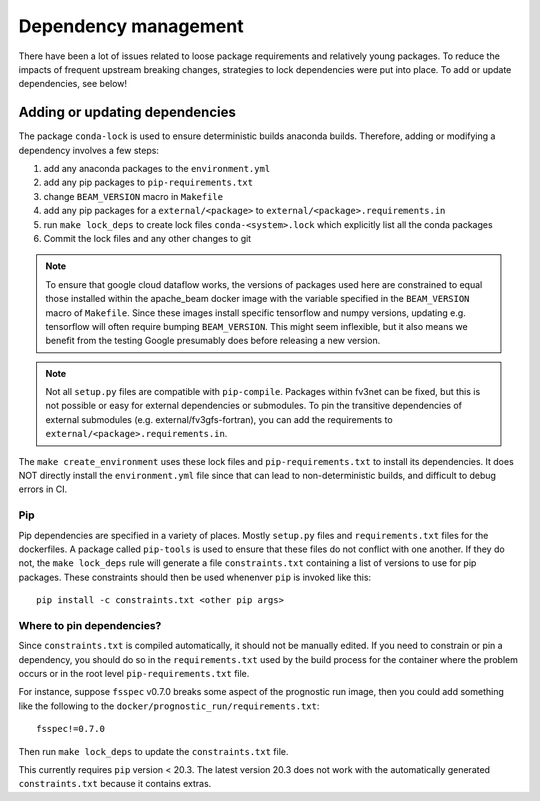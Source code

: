 .. _dependency_management:

Dependency management
=====================

There have been a lot of issues related to loose package requirements
and relatively young packages.  To reduce the impacts of frequent
upstream breaking changes, strategies to lock dependencies were put into
place.  To add or update dependencies, see below!

Adding or updating dependencies
-------------------------------

The package ``conda-lock`` is used to ensure deterministic builds anaconda
builds. Therefore, adding or modifying a dependency involves a few steps:

#. add any anaconda packages to the ``environment.yml``
#. add any pip packages to ``pip-requirements.txt``
#. change ``BEAM_VERSION`` macro in ``Makefile``
#. add any pip packages for a ``external/<package>`` to ``external/<package>.requirements.in``
#. run ``make lock_deps`` to create lock files ``conda-<system>.lock``
   which explicitly list all the conda packages
#. Commit the lock files and any other changes to git

..  note::

    To ensure that google cloud dataflow works, the versions of packages used
    here are constrained to equal those installed within the apache_beam docker
    image with the variable specified in the ``BEAM_VERSION`` macro of
    ``Makefile``. Since these images install specific tensorflow and numpy
    versions, updating e.g. tensorflow will often require bumping
    ``BEAM_VERSION``.  This might seem inflexible, but it also means we benefit
    from the testing Google presumably does before releasing a new version.

..  note::

    Not all ``setup.py`` files are compatible with ``pip-compile``. Packages
    within fv3net can be fixed, but this is not possible or easy for external
    dependencies or submodules. To pin the transitive dependencies of external
    submodules (e.g. external/fv3gfs-fortran), you can add the requirements to
    ``external/<package>.requirements.in``.

The ``make create_environment`` uses these lock files and
``pip-requirements.txt`` to install its dependencies. It does NOT directly
install the ``environment.yml`` file since that can lead to non-deterministic
builds, and difficult to debug errors in CI.

Pip
^^^

Pip dependencies are specified in a variety of places. Mostly ``setup.py``
files and ``requirements.txt`` files for the dockerfiles. A package called
``pip-tools`` is used to ensure that these files do not conflict with one
another. If they do not, the ``make lock_deps`` rule will generate a file
``constraints.txt`` containing a list of versions to use for pip packages.
These constraints should then be used whenenver ``pip`` is invoked like this::

    pip install -c constraints.txt <other pip args>

Where to pin dependencies?
^^^^^^^^^^^^^^^^^^^^^^^^^^

Since ``constraints.txt`` is compiled automatically, it should not be manually
edited. If you need to constrain or pin a dependency, you should do so in the
``requirements.txt`` used by the build process for the container where the
problem occurs or in the root level ``pip-requirements.txt`` file.

For instance, suppose ``fsspec`` v0.7.0 breaks some aspect of the prognostic
run image, then you could add something like the following to the
``docker/prognostic_run/requirements.txt``::

    fsspec!=0.7.0

Then run ``make lock_deps`` to update the ``constraints.txt`` file.

This currently requires ``pip`` version < 20.3. The latest version 20.3 does not work with
the automatically generated ``constraints.txt`` because it contains extras.
